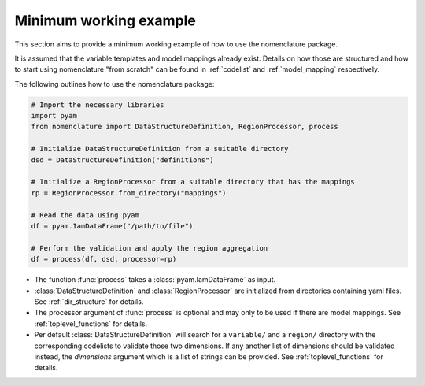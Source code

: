 .. _minimum_working_example:

Minimum working example
=======================

This section aims to provide a minimum working example of how to use the nomenclature
package.

It is assumed that the variable templates and model mappings already exist. Details on
how those are structured and how to start using nomenclature "from scratch" can be found
in :ref:`codelist` and :ref:`model_mapping` respectively. 

The following outlines how to use the nomenclature package:

.. code-block:: python

  # Import the necessary libraries
  import pyam
  from nomenclature import DataStructureDefinition, RegionProcessor, process
  
  # Initialize DataStructureDefinition from a suitable directory
  dsd = DataStructureDefinition("definitions")
  
  # Initialize a RegionProcessor from a suitable directory that has the mappings
  rp = RegionProcessor.from_directory("mappings")
  
  # Read the data using pyam
  df = pyam.IamDataFrame("/path/to/file")
  
  # Perform the validation and apply the region aggregation
  df = process(df, dsd, processor=rp)

* The function :func:`process` takes a :class:`pyam.IamDataFrame` as input.

* :class:`DataStructureDefinition` and :class:`RegionProcessor` are initialized from
  directories containing yaml files. See :ref:`dir_structure` for details.

* The processor argument of :func:`process` is optional and may only to be used if there
  are model mappings. See :ref:`toplevel_functions` for details.

* Per default :class:`DataStructureDefinition` will search for a ``variable/`` and a
  ``region/`` directory with the corresponding codelists to validate those two
  dimensions. If any another list of dimensions should be validated instead, the
  *dimensions* argument which is a list of strings can be provided. See
  :ref:`toplevel_functions` for details.
